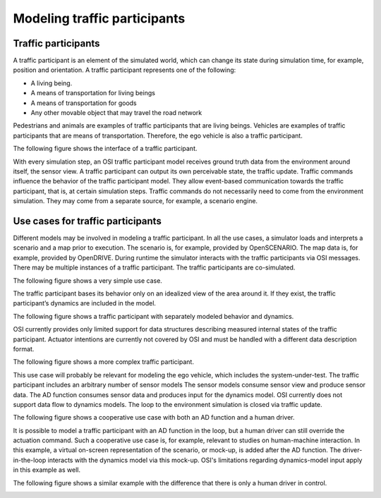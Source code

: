Modeling traffic participants
==============================

Traffic participants
--------------------

A traffic participant is an element of the simulated world, which can change its state during simulation time, for example, position and orientation.
A traffic participant represents one of the following:

- A living being.
- A means of transportation for living beings
- A means of transportation for goods
- Any other movable object that may travel the road network

Pedestrians and animals are examples of traffic participants that are living beings.
Vehicles are examples of traffic participants that are means of transportation.
Therefore, the ego vehicle is also a traffic participant.

The following figure shows the interface of a traffic participant.

.. image:: _static/images/osi-traffic-participant-principle.png
   :align: center
   :alt: Traffic participant interfaces

With every simulation step, an OSI traffic participant model receives ground truth data from the environment around itself, the sensor view.
A traffic participant can output its own perceivable state, the traffic update.
Traffic commands influence the behavior of the traffic participant model.
They allow event-based communication towards the traffic participant, that is, at certain simulation steps.
Traffic commands do not necessarily need to come from the environment simulation.
They may come from a separate source, for example, a scenario engine.

Use cases for traffic participants
----------------------------------

Different models may be involved in modeling a traffic participant.
In all the use cases, a simulator loads and interprets a scenario and a map prior to execution.
The scenario is, for example, provided by OpenSCENARIO.
The map data is, for example, provided by OpenDRIVE.
During runtime the simulator interacts with the traffic participants via OSI messages.
There may be multiple instances of a traffic participant.
The traffic participants are co-simulated.

The following figure shows a very simple use case.

.. image:: _static/images/osi-traffic-participant-use-case-1.png
   :align: center
   :alt: Simple traffic participant

The traffic participant bases its behavior only on an idealized view of the area around it.
If they exist, the traffic participant’s dynamics are included in the model.

The following figure shows a traffic participant with separately modeled behavior and dynamics.

.. image:: _static/images/osi-traffic-participant-use-case-2.png
   :align: center
   :alt: Traffic participants with separate dynamics

OSI currently provides only limited support for data structures describing measured internal states of the traffic participant.
Actuator intentions are currently not covered by OSI and must be handled with a different data description format.

The following figure shows a more complex traffic participant.

.. image:: _static/images/osi-traffic-participant-use-case-3.png
   :align: center
   :alt: Traffic participant with sensor models, AD function, and dynamics model

This use case will probably be relevant for modeling the ego vehicle, which includes the system-under-test.
The traffic participant includes an arbitrary number of sensor models
The sensor models consume sensor view and produce sensor data.
The AD function consumes sensor data and produces input for the dynamics model.
OSI currently does not support data flow to dynamics models.
The loop to the environment simulation is closed via traffic update.

The following figure shows a cooperative use case with both an AD function and a human driver.

.. image:: _static/images/osi-traffic-participant-use-case-4.png
   :align: center
   :alt: Traffic participant with an AD function and a human driver

It is possible to model a traffic participant with an AD function in the loop, but a human driver can still override the actuation command.
Such a cooperative use case is, for example, relevant to studies on human-machine interaction.
In this example, a virtual on-screen representation of the scenario, or mock-up, is added after the AD function.
The driver-in-the-loop interacts with the dynamics model via this mock-up.
OSI's limitations regarding dynamics-model input apply in this example as well.

The following figure shows a similar example with the difference that there is only a human driver in control.

.. image:: _static/images/osi-traffic-participant-use-case-5.png
   :align: center
   :alt: Traffic participant with driver in the loop
